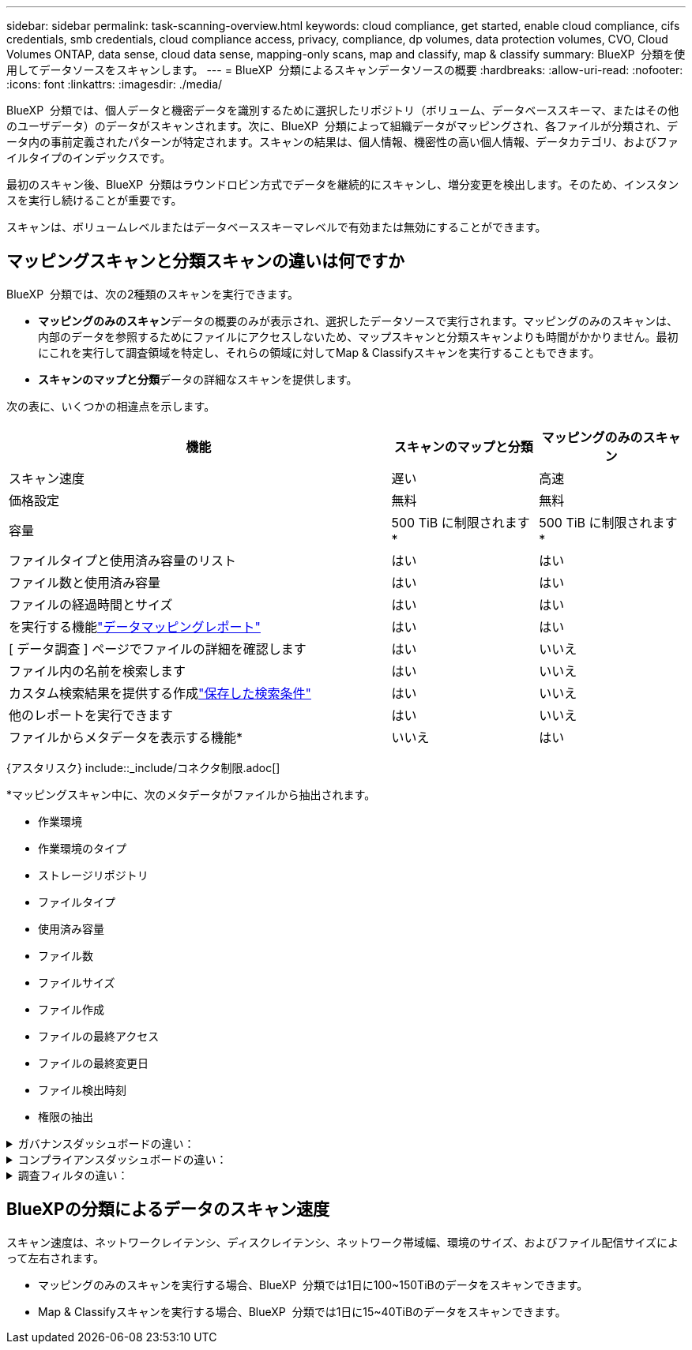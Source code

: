 ---
sidebar: sidebar 
permalink: task-scanning-overview.html 
keywords: cloud compliance, get started, enable cloud compliance, cifs credentials, smb credentials, cloud compliance access, privacy, compliance, dp volumes, data protection volumes, CVO, Cloud Volumes ONTAP, data sense, cloud data sense, mapping-only scans, map and classify, map & classify 
summary: BlueXP  分類を使用してデータソースをスキャンします。 
---
= BlueXP  分類によるスキャンデータソースの概要
:hardbreaks:
:allow-uri-read: 
:nofooter: 
:icons: font
:linkattrs: 
:imagesdir: ./media/


[role="lead"]
BlueXP  分類では、個人データと機密データを識別するために選択したリポジトリ（ボリューム、データベーススキーマ、またはその他のユーザデータ）のデータがスキャンされます。次に、BlueXP  分類によって組織データがマッピングされ、各ファイルが分類され、データ内の事前定義されたパターンが特定されます。スキャンの結果は、個人情報、機密性の高い個人情報、データカテゴリ、およびファイルタイプのインデックスです。

最初のスキャン後、BlueXP  分類はラウンドロビン方式でデータを継続的にスキャンし、増分変更を検出します。そのため、インスタンスを実行し続けることが重要です。

スキャンは、ボリュームレベルまたはデータベーススキーマレベルで有効または無効にすることができます。



== マッピングスキャンと分類スキャンの違いは何ですか

BlueXP  分類では、次の2種類のスキャンを実行できます。

* **マッピングのみのスキャン**データの概要のみが表示され、選択したデータソースで実行されます。マッピングのみのスキャンは、内部のデータを参照するためにファイルにアクセスしないため、マップスキャンと分類スキャンよりも時間がかかりません。最初にこれを実行して調査領域を特定し、それらの領域に対してMap & Classifyスキャンを実行することもできます。
* **スキャンのマップと分類**データの詳細なスキャンを提供します。


次の表に、いくつかの相違点を示します。

[cols="47,18,18"]
|===
| 機能 | スキャンのマップと分類 | マッピングのみのスキャン 


| スキャン速度 | 遅い | 高速 


| 価格設定 | 無料 | 無料 


| 容量 | 500 TiB に制限されます* | 500 TiB に制限されます* 


| ファイルタイプと使用済み容量のリスト | はい | はい 


| ファイル数と使用済み容量 | はい | はい 


| ファイルの経過時間とサイズ | はい | はい 


| を実行する機能link:task-controlling-governance-data.html["データマッピングレポート"] | はい | はい 


| [ データ調査 ] ページでファイルの詳細を確認します | はい | いいえ 


| ファイル内の名前を検索します | はい | いいえ 


| カスタム検索結果を提供する作成link:task-using-policies.html["保存した検索条件"] | はい | いいえ 


| 他のレポートを実行できます | はい | いいえ 


| ファイルからメタデータを表示する機能* | いいえ | はい 
|===
{アスタリスク} include::_include/コネクタ制限.adoc[]

*マッピングスキャン中に、次のメタデータがファイルから抽出されます。

* 作業環境
* 作業環境のタイプ
* ストレージリポジトリ
* ファイルタイプ
* 使用済み容量
* ファイル数
* ファイルサイズ
* ファイル作成
* ファイルの最終アクセス
* ファイルの最終変更日
* ファイル検出時刻
* 権限の抽出


.ガバナンスダッシュボードの違い：
[%collapsible]
====
[cols="40,25,25"]
|===
| 機能 | マッピングと分類 | マップ 


| 古いデータ | はい | はい 


| ビジネス以外のデータ | はい | はい 


| 重複ファイル | はい | はい 


| 事前定義済みの保存済み検索 | はい | いいえ 


| デフォルトの保存済み検索条件 | はい | はい 


| DDAレポート | はい | はい 


| マッピングレポート | はい | はい 


| 感度レベル検出 | はい | いいえ 


| 幅広い権限を持つ機密データ | はい | いいえ 


| オープンアクセス権 | はい | はい 


| データの使用年数 | はい | はい 


| データのサイズ | はい | はい 


| カテゴリ | はい | いいえ 


| ファイルの種類 | はい | はい 
|===
====
.コンプライアンスダッシュボードの違い：
[%collapsible]
====
[cols="40,25,25"]
|===
| 機能 | マッピングと分類 | マップ 


| 個人情報 | はい | いいえ 


| 機密性の高い個人情報 | はい | いいえ 


| プライバシーリスクアセスメントレポート | はい | いいえ 


| HIPAAレポート | はい | いいえ 


| PCI DSS レポート | はい | いいえ 
|===
====
.調査フィルタの違い：
[%collapsible]
====
[cols="40,25,25"]
|===
| 機能 | マッピングと分類 | マップ 


| 保存した検索条件 | はい | はい 


| 作業環境のタイプ | はい | はい 


| 作業環境 | はい | はい 


| ストレージリポジトリ | はい | はい 


| ファイルタイプ | はい | はい 


| ファイルサイズ | はい | はい 


| 時刻を作成しました | はい | はい 


| 検出時刻 | はい | はい 


| 最終更新日 | はい | はい 


| 最終アクセス | はい | はい 


| オープンアクセス権 | はい | はい 


| ファイルディレクトリパス | はい | はい 


| カテゴリ | はい | いいえ 


| 感度レベル | はい | いいえ 


| IDの数 | はい | いいえ 


| 個人データ | はい | いいえ 


| 機密性の高い個人データ | はい | いいえ 


| データ主体 | はい | いいえ 


| 重複 | はい | はい 


| 分類ステータス | はい | ステータスは常に「限定的なインサイト」です。 


| スキャン分析イベント | はい | はい 


| ファイルハッシュ | はい | はい 


| アクセス権を持つユーザの数 | はい | はい 


| ユーザ/グループの権限 | はい | はい 


| ファイルの所有者 | はい | はい 


| ディレクトリタイプ | はい | はい 
|===
====


== BlueXPの分類によるデータのスキャン速度

スキャン速度は、ネットワークレイテンシ、ディスクレイテンシ、ネットワーク帯域幅、環境のサイズ、およびファイル配信サイズによって左右されます。

* マッピングのみのスキャンを実行する場合、BlueXP  分類では1日に100~150TiBのデータをスキャンできます。
* Map & Classifyスキャンを実行する場合、BlueXP  分類では1日に15~40TiBのデータをスキャンできます。

